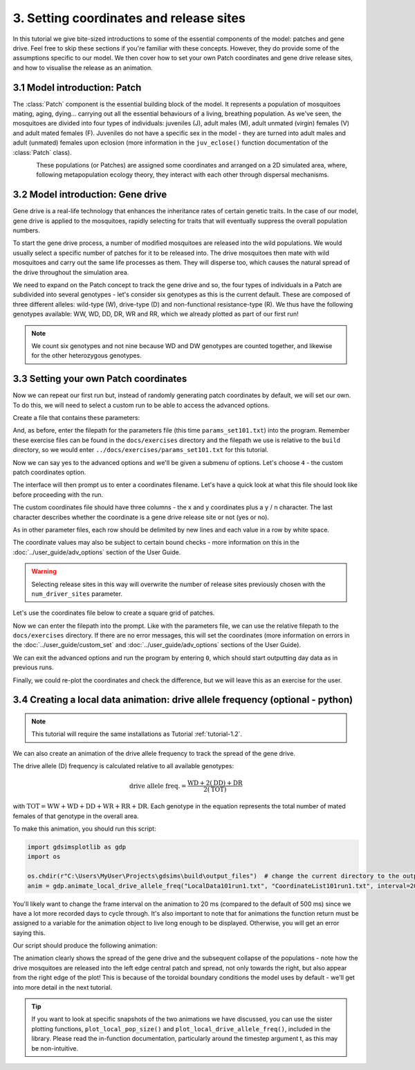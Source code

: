 
3. Setting coordinates and release sites
========================================

In this tutorial we give bite-sized introductions to some of the essential components of the model: patches and gene drive. Feel free to skip these sections if you're familiar with these concepts. However, they do provide some of the assumptions specific to our model. We then cover how to set your own Patch coordinates and gene drive release sites, and how to visualise the release as an animation. 

3.1 Model introduction: Patch
-----------------------------

The :class:`Patch` component is the essential building block of the model. It represents a population of mosquitoes mating, aging, dying… carrying out all the essential behaviours of a living, breathing population. As we've seen, the mosquitoes are divided into four types of individuals: juveniles (J), adult males (M), adult unmated (virgin) females (V) and adult mated females (F). Juveniles do not have a specific sex in the model - they are turned into adult males and adult (unmated) females upon eclosion (more information in the ``juv_eclose()`` function documentation of the :class:`Patch` class).

.. figure:: ../images/tut3_patch_intro.png
    :align: left
    :scale: 90 %

These populations (or Patches) are assigned some coordinates and arranged on a 2D simulated area, where, following metapopulation ecology theory, they interact with each other through dispersal mechanisms.

.. _tutorial-3.2: 

3.2 Model introduction: Gene drive
----------------------------------

Gene drive is a real-life technology that enhances the inheritance rates of certain genetic traits. In the case of our model, gene drive is applied to the mosquitoes, rapidly selecting for traits that will eventually suppress the overall population numbers. 

To start the gene drive process, a number of modified mosquitoes are released into the wild populations. We would usually select a specific number of patches for it to be released into. The drive mosquitoes then mate with wild mosquitoes and carry out the same life processes as them. They will disperse too, which causes the natural spread of the drive throughout the simulation area. 

We need to expand on the Patch concept to track the gene drive and so, the four types of individuals in a Patch are subdivided into several genotypes - let's consider six genotypes as this is the current default. These are composed of three different alleles: wild-type (W), drive-type (D) and non-functional resistance-type (R). We thus have the following genotypes available: WW, WD, DD, DR, WR and RR, which we already plotted as part of our first run!

.. note:: 
    We count six genotypes and not nine because WD and DW genotypes are counted together, and likewise for the other heterozygous genotypes.


.. _tutorial-3.3:

3.3 Setting your own Patch coordinates
--------------------------------------

Now we can repeat our first run but, instead of randomly generating patch coordinates by default, we will set our own. To do this, we will need to select a custom run to be able to access the advanced options. 

Create a file that contains these parameters:

.. collapse:: Parameters

    .. code-block::
        :caption: docs/exercises/params_set101.txt

        1
        1000
        25
        0.05
        0.125
        100
        9
        0.0666666666666666
        10
        0.025
        0.2
        0.95
        50
        5000
        1
        0.01
        0.25
        0
        0
        0
        0
        0
        0
        100000
        0
        0
        0
        0
        0
        1000
        1
        1
        1
        101

 
And, as before, enter the filepath for the parameters file (this time ``params_set101.txt``) into the program. Remember these exercise files can be found in the ``docs/exercises`` directory and the filepath we use is relative to the ``build`` directory, so we would enter ``../docs/exercises/params_set101.txt`` for this tutorial. 

Now we can say yes to the advanced options and we'll be given a submenu of options. Let's choose ``4`` - the custom patch coordinates option. 

.. image:: ../images/tut3_adv_options.png
    :scale: 80 %

The interface will then prompt us to enter a coordinates filename. Let's have a quick look at what this file should look like before proceeding with the run.

The custom coordinates file should have three columns - the x and y coordinates plus a ``y`` / ``n`` character. The last character describes whether the coordinate is a gene drive release site or not (yes or no).

As in other parameter files, each row should be delimited by new lines and each value in a row by white space. 

The coordinate values may also be subject to certain bound checks - more information on this in the :doc:`../user_guide/adv_options` section of the User Guide. 

.. warning::
    Selecting release sites in this way will overwrite the number of release sites previously chosen with the ``num_driver_sites`` parameter. 


Let's use the coordinates file below to create a square grid of patches. 

.. collapse:: Coordinates
    
    .. code-block:: 
        :caption: docs/exercises/coords_square_25.txt

        0.0     0.0	    n
        0.25    0.0	    n
        0.5	    0.0	    n
        0.75	0.0	    n
        1.0	    0.0	    n
        0.0	    0.25	n
        0.25	0.25	n
        0.5	    0.25	n
        0.75	0.25	n
        1.0	    0.25	n
        0.0	    0.5	    n
        0.25	0.5	    n
        0.5	    0.5	    y
        0.75	0.5	    n
        1.0	    0.5	    n
        0.0	    0.75	n
        0.25	0.75	n
        0.5	    0.75	n
        0.75	0.75	n
        1.0	    0.75	n
        0.0	    1.0	    n
        0.25	1.0	    n
        0.5	    1.0	    n
        0.75	1.0	    n
        1.0	    1.0	    n

Now we can enter the filepath into the prompt. Like with the parameters file, we can use the relative filepath to the ``docs/exercises`` directory. If there are no error messages, this will set the coordinates (more information on errors in the :doc:`../user_guide/custom_set` and :doc:`../user_guide/adv_options` sections of the User Guide).

We can exit the advanced options and run the program by entering ``0``, which should start outputting day data as in previous runs. 

.. image:: ../images/tut3_set_coords.png

Finally, we could re-plot the coordinates and check the difference, but we will leave this as an exercise for the user. 


3.4 Creating a local data animation: drive allele frequency (optional - python)
-------------------------------------------------------------------------------

.. note:: 

   This tutorial will require the same installations as Tutorial :ref:`tutorial-1.2`.

We can also create an animation of the drive allele frequency to track the spread of the gene drive.

The drive allele (D) frequency is calculated relative to all available genotypes:

.. math:: 

    \text{drive allele freq.} = \frac{\mathrm{WD} + 2(\mathrm{DD}) + \mathrm{DR}}{2(\mathrm{TOT})}

with :math:`\textrm{TOT} = \textrm{WW} + \textrm{WD} + \textrm{DD} + \textrm{WR} + \textrm{RR} + \textrm{DR}`. Each genotype in the equation represents the total number of mated females of that genotype in the overall area.

To make this animation, you should run this script:

.. code-block:: python

    import gdsimsplotlib as gdp
    import os

    os.chdir(r"C:\Users\MyUser\Projects\gdsims\build\output_files")  # change the current directory to the output_files directory
    anim = gdp.animate_local_drive_allele_freq("LocalData101run1.txt", "CoordinateList101run1.txt", interval=20)  # assign return to a variable to ensure animation lives long enough to display

You'll likely want to change the frame interval on the animation to 20 ms (compared to the default of 500 ms) since we have a lot more recorded days to cycle through. It's also important to note that for animations the function return must be assigned to a variable for the animation object to live long enough to be displayed. Otherwise, you will get an error saying this. 

Our script should produce the following animation:

.. image:: ../images/tut3_drive_anim_coords.gif
    :scale: 90 %

The animation clearly shows the spread of the gene drive and the subsequent collapse of the populations - note how the drive mosquitoes are released into the left edge central patch and spread, not only towards the right, but also appear from the right edge of the plot! This is because of the toroidal boundary conditions the model uses by default - we'll get into more detail in the next tutorial.

.. tip::

    If you want to look at specific snapshots of the two animations we have discussed, you can use the sister plotting functions, ``plot_local_pop_size()`` and ``plot_local_drive_allele_freq()``, included in the library. Please read the in-function documentation, particularly around the timestep argument t, as this may be non-intuitive.